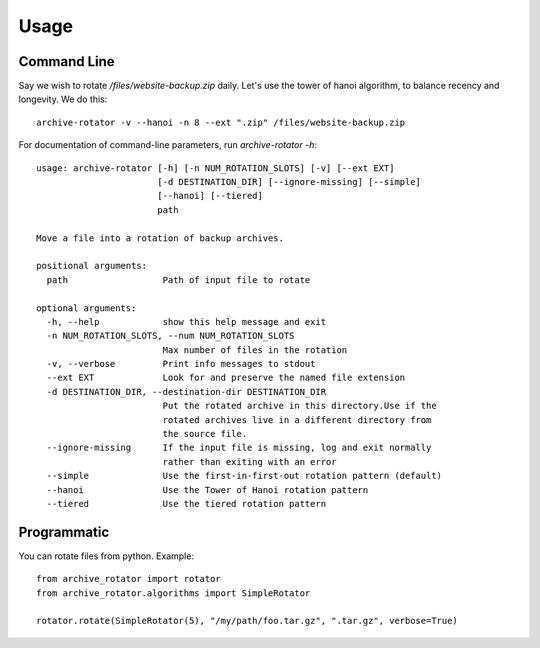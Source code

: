 =====
Usage
=====

Command Line
------------

Say we wish to rotate `/files/website-backup.zip` daily.
Let's use the tower of hanoi algorithm, to balance recency and longevity.
We do this::

    archive-rotator -v --hanoi -n 8 --ext ".zip" /files/website-backup.zip


For documentation of command-line parameters, run `archive-rotator -h`::

    usage: archive-rotator [-h] [-n NUM_ROTATION_SLOTS] [-v] [--ext EXT]
                           [-d DESTINATION_DIR] [--ignore-missing] [--simple]
                           [--hanoi] [--tiered]
                           path

    Move a file into a rotation of backup archives.

    positional arguments:
      path                  Path of input file to rotate

    optional arguments:
      -h, --help            show this help message and exit
      -n NUM_ROTATION_SLOTS, --num NUM_ROTATION_SLOTS
                            Max number of files in the rotation
      -v, --verbose         Print info messages to stdout
      --ext EXT             Look for and preserve the named file extension
      -d DESTINATION_DIR, --destination-dir DESTINATION_DIR
                            Put the rotated archive in this directory.Use if the
                            rotated archives live in a different directory from
                            the source file.
      --ignore-missing      If the input file is missing, log and exit normally
                            rather than exiting with an error
      --simple              Use the first-in-first-out rotation pattern (default)
      --hanoi               Use the Tower of Hanoi rotation pattern
      --tiered              Use the tiered rotation pattern


Programmatic
------------

You can rotate files from python. Example::

    from archive_rotator import rotator
    from archive_rotator.algorithms import SimpleRotator

    rotator.rotate(SimpleRotator(5), "/my/path/foo.tar.gz", ".tar.gz", verbose=True)


